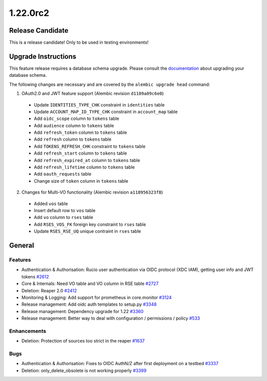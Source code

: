=========
1.22.0rc2
=========

-----------------
Release Candidate
-----------------

This is a release candidate! Only to be used in testing environments!

--------------------
Upgrade Instructions
--------------------

This feature release requires a database schema upgrade. Please consult the `documentation <https://rucio.readthedocs.io/en/latest/database.html>`_ about upgrading your database schema.

The following changes are necessary and are covered by the ``alembic upgrade head`` command:

1. OAuth2.0 and JWT feature support (Alembic revision ``d1189a09c6e0``)

  - Update ``IDENTITIES_TYPE_CHK`` constraint in ``identities`` table
  - Update ``ACCOUNT_MAP_ID_TYPE_CHK`` constraint in ``account_map`` table
  - Add ``oidc_scope`` column to ``tokens`` table
  - Add ``audience`` column to ``tokens`` table
  - Add ``refresh_token`` column to ``tokens`` table
  - Add ``refresh`` column to ``tokens`` table
  - Add ``TOKENS_REFRESH_CHK`` constraint to ``tokens`` table
  - Add ``refresh_start`` column to ``tokens`` table
  - Add ``refresh_expired_at`` column to ``tokens`` table
  - Add ``refresh_lifetime`` column to ``tokens`` table
  - Add ``oauth_requests`` table
  - Change size of ``token`` column in ``tokens`` table
  
2. Changes for Multi-VO functionality (Alembic revision ``a118956323f8``)

  - Added ``vos`` table
  - Insert default row to ``vos`` table
  - Add ``vo`` column to ``rses`` table
  - Add ``RSES_VOS_FK`` foreign key constraint to ``rses`` table
  - Update ``RSES_RSE_UQ`` unique contraint in ``rses`` table
 
-------
General
-------

********
Features
********

- Authentication & Authorisation: Rucio user authentication via OIDC protocol (XDC IAM), getting user info and JWT tokens `#2612 <https://github.com/rucio/rucio/issues/2612>`_
- Core & Internals: Need VO table and VO column in RSE table `#2727 <https://github.com/rucio/rucio/issues/2727>`_
- Deletion: Reaper 2.0 `#2412 <https://github.com/rucio/rucio/issues/2412>`_
- Monitoring & Logging: Add support for prometheus in core.monitor `#3124 <https://github.com/rucio/rucio/issues/3124>`_
- Release management: Add oidc auth templates to setup.py `#3348 <https://github.com/rucio/rucio/issues/3348>`_
- Release management: Dependency upgrade for 1.22 `#3360 <https://github.com/rucio/rucio/issues/3360>`_
- Release management: Better way to deal with configuration / permissions / policy `#533 <https://github.com/rucio/rucio/issues/533>`_

************
Enhancements
************

- Deletion: Protection of sources too strict in the reaper `#1637 <https://github.com/rucio/rucio/issues/1637>`_

****
Bugs
****

- Authentication & Authorisation: Fixes to OIDC AuthN/Z after first deployment on a testbed `#3337 <https://github.com/rucio/rucio/issues/3337>`_
- Deletion: only_delete_obsolete is not working properly `#3399 <https://github.com/rucio/rucio/issues/3399>`_
